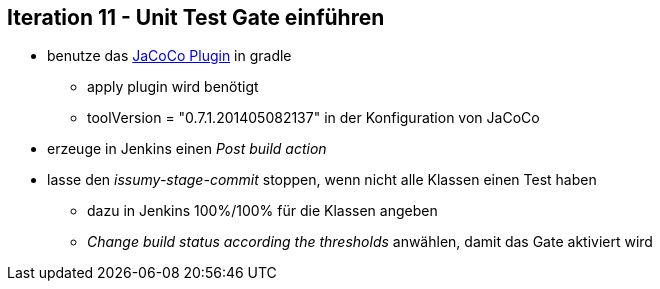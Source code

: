 :imagesdir: images

== Iteration 11 - Unit Test Gate einführen

* benutze das http://www.gradle.org/docs/current/userguide/jacoco_plugin.html[JaCoCo Plugin] in gradle
  ** +apply plugin+ wird benötigt
  ** +toolVersion = "0.7.1.201405082137"+ in der Konfiguration von JaCoCo
* erzeuge in Jenkins einen _Post build action_
* lasse den _issumy-stage-commit_ stoppen, wenn nicht alle Klassen einen Test haben
  ** dazu in Jenkins 100%/100% für die Klassen angeben
  ** _Change build status according the thresholds_ anwählen, damit das Gate aktiviert wird
